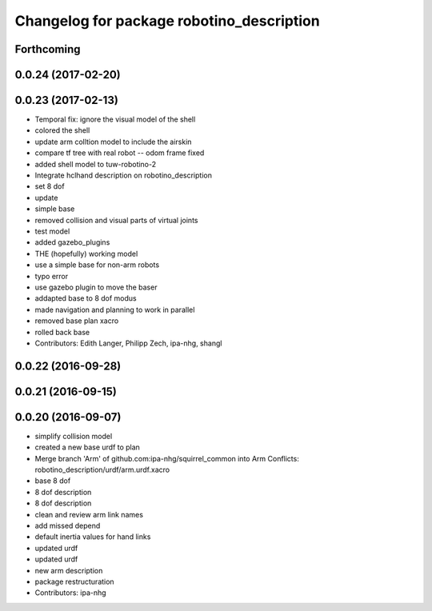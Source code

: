 ^^^^^^^^^^^^^^^^^^^^^^^^^^^^^^^^^^^^^^^^^^
Changelog for package robotino_description
^^^^^^^^^^^^^^^^^^^^^^^^^^^^^^^^^^^^^^^^^^

Forthcoming
-----------

0.0.24 (2017-02-20)
-------------------

0.0.23 (2017-02-13)
-------------------
* Temporal fix: ignore the visual model of the shell
* colored the shell
* update arm colltion model to include the airskin
* compare tf tree with real robot -- odom frame fixed
* added shell model to tuw-robotino-2
* Integrate hclhand description on robotino_description
* set 8 dof
* update
* simple base
* removed collision and visual parts of virtual joints
* test model
* added gazebo_plugins
* THE (hopefully) working model
* use a simple base for non-arm robots
* typo error
* use gazebo plugin to move the baser
* addapted base to 8 dof modus
* made navigation and planning to work in parallel
* removed base plan xacro
* rolled back base
* Contributors: Edith Langer, Philipp Zech, ipa-nhg, shangl

0.0.22 (2016-09-28)
-------------------

0.0.21 (2016-09-15)
-------------------

0.0.20 (2016-09-07)
-------------------
* simplify collision model
* created a new base urdf to plan
* Merge branch 'Arm' of github.com:ipa-nhg/squirrel_common into Arm
  Conflicts:
  robotino_description/urdf/arm.urdf.xacro
* base 8 dof
* 8 dof description
* 8 dof description
* clean and review arm link names
* add missed depend
* default inertia values for hand links
* updated urdf
* updated urdf
* new arm description
* package restructuration
* Contributors: ipa-nhg
